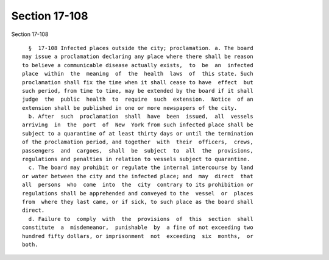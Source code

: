 Section 17-108
==============

Section 17-108 ::    
        
     
        §  17-108 Infected places outside the city; proclamation. a. The board
      may issue a proclamation declaring any place where there shall be reason
      to believe a communicable disease actually exists,  to  be  an  infected
      place  within  the  meaning  of  the  health  laws  of  this state. Such
      proclamation shall fix the time when it shall cease to have  effect  but
      such period, from time to time, may be extended by the board if it shall
      judge  the  public  health  to  require  such  extension.  Notice  of an
      extension shall be published in one or more newspapers of the city.
        b. After  such  proclamation  shall  have  been  issued,  all  vessels
      arriving  in  the  port  of  New  York from such infected place shall be
      subject to a quarantine of at least thirty days or until the termination
      of the proclamation period, and together  with  their  officers,  crews,
      passengers  and  cargoes,  shall  be  subject  to  all  the  provisions,
      regulations and penalties in relation to vessels subject to quarantine.
        c. The board may prohibit or regulate the internal intercourse by land
      or water between the city and the infected place; and  may  direct  that
      all  persons  who  come  into  the  city  contrary to its prohibition or
      regulations shall be apprehended and conveyed to the  vessel  or  places
      from  where they last came, or if sick, to such place as the board shall
      direct.
        d. Failure to  comply  with  the  provisions  of  this  section  shall
      constitute  a  misdemeanor,  punishable  by  a fine of not exceeding two
      hundred fifty dollars, or imprisonment  not  exceeding  six  months,  or
      both.
    
    
    
    
    
    
    